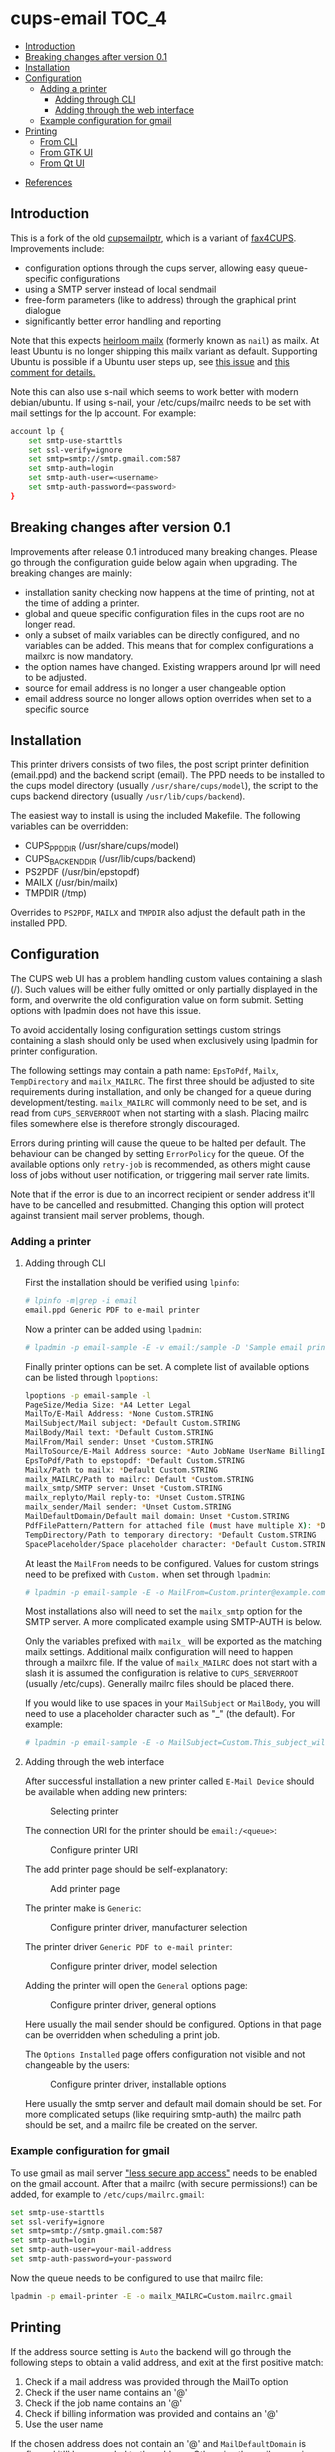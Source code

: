 * cups-email                                                          :TOC_4:
  - [[#introduction][Introduction]]
  - [[#breaking-changes-after-version-01][Breaking changes after version 0.1]]
  - [[#installation][Installation]]
  - [[#configuration][Configuration]]
    - [[#adding-a-printer][Adding a printer]]
      - [[#adding-through-cli][Adding through CLI]]
      - [[#adding-through-the-web-interface][Adding through the web interface]]
    - [[#example-configuration-for-gmail][Example configuration for gmail]]
  - [[#printing][Printing]]
    - [[#from-cli][From CLI]]
    - [[#from-gtk-ui][From GTK UI]]
    - [[#from-qt-ui][From Qt UI]]
- [[#references][References]]

** Introduction
This is a fork of the old [[https://sourceforge.net/projects/cupsemailptr/][cupsemailptr]], which is a variant of [[http://vigna.di.unimi.it/fax4CUPS/][fax4CUPS]]. Improvements include:

- configuration options through the cups server, allowing easy queue-specific configurations
- using a SMTP server instead of local sendmail
- free-form parameters (like to address) through the graphical print dialogue
- significantly better error handling and reporting

Note that this expects [[http://heirloom.sourceforge.net/mailx.html][heirloom mailx]] (formerly known as =nail=) as mailx. At least Ubuntu is no longer shipping this mailx variant as default. Supporting Ubuntu is possible if a Ubuntu user steps up, see [[https://github.com/aardsoft/cups-email/issues/5][this issue]] and [[https://github.com/aardsoft/cups-email/pull/7#issuecomment-762018394][this comment for details.]]

Note this can also use s-nail which seems to work better with modern debian/ubuntu.  If using s-nail, your /etc/cups/mailrc needs to be set with mail settings for the lp account.  For example:

#+BEGIN_SRC sh
account lp {
	set smtp-use-starttls
	set ssl-verify=ignore
	set smtp=smtp://smtp.gmail.com:587
	set smtp-auth=login
	set smtp-auth-user=<username>
	set smtp-auth-password=<password>
}
#+END_SRC
** Breaking changes after version 0.1

Improvements after release 0.1 introduced many breaking changes. Please go through the configuration guide below again when upgrading. The breaking changes are mainly:

- installation sanity checking now happens at the time of printing, not at the time of adding a printer.
- global and queue specific configuration files in the cups root are no longer read.
- only a subset of mailx variables can be directly configured, and no variables can be added. This means that for complex configurations a mailxrc is now mandatory.
- the option names have changed. Existing wrappers around lpr will need to be adjusted.
- source for email address is no longer a user changeable option
- email address source no longer allows option overrides when set to a specific source

** Installation

This printer drivers consists of two files, the post script printer definition (email.ppd) and the backend script (email). The PPD needs to be installed to the cups model directory (usually =/usr/share/cups/model=), the script to the cups backend directory (usually =/usr/lib/cups/backend=).

The easiest way to install is using the included Makefile. The following variables can be overridden:

- CUPS_PPD_DIR (/usr/share/cups/model)
- CUPS_BACKEND_DIR (/usr/lib/cups/backend)
- PS2PDF (/usr/bin/epstopdf)
- MAILX (/usr/bin/mailx)
- TMPDIR (/tmp)

Overrides to =PS2PDF=, =MAILX= and =TMPDIR= also adjust the default path in the installed PPD.

** Configuration

The CUPS web UI has a problem handling custom values containing a slash (/). Such values will be either fully omitted or only partially displayed in the form, and overwrite the old configuration value on form submit. Setting options with lpadmin does not have this issue.

To avoid accidentally losing configuration settings custom strings containing a slash should only be used when exclusively using lpadmin for printer configuration.

The following settings may contain a path name: =EpsToPdf=, =Mailx=, =TempDirectory= and =mailx_MAILRC=. The first three should be adjusted to site requirements during installation, and only be changed for a queue during development/testing. =mailx_MAILRC= will commonly need to be set, and is read from =CUPS_SERVERROOT= when not starting with a slash. Placing mailrc files somewhere else is therefore strongly discouraged.

Errors during printing will cause the queue to be halted per default. The behaviour can be changed by setting =ErrorPolicy= for the queue. Of the available options only =retry-job= is recommended, as others might cause loss of jobs without user notification, or triggering mail server rate limits.

Note that if the error is due to an incorrect recipient or sender address it'll have to be cancelled and resubmitted. Changing this option will protect against transient mail server problems, though.

*** Adding a printer
**** Adding through CLI

First the installation should be verified using =lpinfo=:

#+BEGIN_SRC sh
# lpinfo -m|grep -i email
email.ppd Generic PDF to e-mail printer
#+END_SRC

Now a printer can be added using =lpadmin=:

#+BEGIN_SRC sh
# lpadmin -p email-sample -E -v email:/sample -D 'Sample email printer' -L 'Printer location' -m email.ppd
#+END_SRC

Finally printer options can be set. A complete list of available options can be listed through =lpoptions=:

#+BEGIN_SRC sh
lpoptions -p email-sample -l
PageSize/Media Size: *A4 Letter Legal
MailTo/E-Mail Address: *None Custom.STRING
MailSubject/Mail subject: *Default Custom.STRING
MailBody/Mail text: *Default Custom.STRING
MailFrom/Mail sender: Unset *Custom.STRING
MailToSource/E-Mail Address source: *Auto JobName UserName BillingInfo
EpsToPdf/Path to epstopdf: *Default Custom.STRING
Mailx/Path to mailx: *Default Custom.STRING
mailx_MAILRC/Path to mailrc: Default *Custom.STRING
mailx_smtp/SMTP server: Unset *Custom.STRING
mailx_replyto/Mail reply-to: *Unset Custom.STRING
mailx_sender/Mail sender: *Unset Custom.STRING
MailDefaultDomain/Default mail domain: Unset *Custom.STRING
PdfFilePattern/Pattern for attached file (must have multiple X): *Default Custom.STRING
TempDirectory/Path to temporary directory: *Default Custom.STRING
SpacePlaceholder/Space placeholder character: *Default Custom.STRING
#+END_SRC

At least the =MailFrom= needs to be configured. Values for custom strings need to be prefixed with =Custom.= when set through =lpadmin=:

#+BEGIN_SRC sh
# lpadmin -p email-sample -E -o MailFrom=Custom.printer@example.com
#+END_SRC

Most installations also will need to set the =mailx_smtp= option for the SMTP server. A more complicated example using SMTP-AUTH is below.

Only the variables prefixed with =mailx_= will be exported as the matching mailx settings. Additional mailx configuration will need to happen through a mailxrc file. If the value of =mailx_MAILRC= does not start with a slash it is assumed the configuration is relative to =CUPS_SERVERROOT= (usually /etc/cups). Generally mailrc files should be placed there.

If you would like to use spaces in your =MailSubject= or =MailBody=, you will need to use a placeholder character such as "_" (the default). For example:

#+BEGIN_SRC sh
# lpadmin -p email-sample -E -o MailSubject=Custom.This_subject_will_contain_spaces -o MailBody=Custom.Here_is_your_file -o SpacePlaceholder=Custom._
#+END_SRC

**** Adding through the web interface
After successful installation a new printer called =E-Mail Device= should be available when adding new printers:

#+CAPTION: Selecting printer
[[./img/backend_select.png]]

The connection URI for the printer should be =email:/<queue>=:

#+CAPTION: Configure printer URI
[[./img/connection_select.png]]

The add printer page should be self-explanatory:

#+CAPTION: Add printer page
[[./img/add_printer.png]]

The printer make is =Generic=:

#+CAPTION: Configure printer driver, manufacturer selection
[[./img/driver_select_1.png]]

The printer driver =Generic PDF to e-mail printer=:

#+CAPTION: Configure printer driver, model selection
[[./img/driver_select_2.png]]

Adding the printer will open the =General= options page:

#+CAPTION: Configure printer driver, general options
[[./img/general_options.png]]

Here usually the mail sender should be configured. Options in that page can be overridden when scheduling a print job.

The =Options Installed= page offers configuration not visible and not changeable by the users:

#+CAPTION: Configure printer driver, installable options
[[./img/installed_options.png]]

Here usually the smtp server and default mail domain should be set. For more complicated setups (like requiring smtp-auth) the mailrc path should be set, and a mailrc file be created on the server.

*** Example configuration for gmail

To use gmail as mail server [[https://myaccount.google.com/lesssecureapps]["less secure app access"]] needs to be enabled on the gmail account. After that a mailrc (with secure permissions!) can be added, for example to =/etc/cups/mailrc.gmail=:

#+BEGIN_SRC sh
set smtp-use-starttls
set ssl-verify=ignore
set smtp=smtp://smtp.gmail.com:587
set smtp-auth=login
set smtp-auth-user=your-mail-address
set smtp-auth-password=your-password
#+END_SRC

Now the queue needs to be configured to use that mailrc file:

#+BEGIN_SRC sh
lpadmin -p email-printer -E -o mailx_MAILRC=Custom.mailrc.gmail
#+END_SRC

** Printing

If the address source setting is =Auto= the backend will go through the following steps to obtain a valid address, and exit at the first positive match:

1. Check if a mail address was provided through the MailTo option
2. Check if the user name contains an '@'
3. Check if the job name contains an '@'
4. Check if billing information was provided and contains an '@'
5. Use the user name

If the chosen address does not contain an '@' and =MailDefaultDomain= is configured it'll be appended to the address. Otherwise the mail server is expected to correctly handle those addresses. Note that an invalid configuration here will cause the print queue to be halted when trying to print in default configuration.

*** From CLI

With the local user known to the mailserver printing is as simple as =lpr -P email-sample /path/to/document=. If the local user is not known by the mail server it can be specified with the =-U= parameter:

#+BEGIN_SRC sh
lpr -P email-sample /path/to/document -U valid-user
lpr -P email-sample /path/to/document -U valid-user@example.com
#+END_SRC

The job name can be selected with the =-J= parameter:

#+BEGIN_SRC sh
lpr -P email-sample /path/to/document -J valid-user@example.com
#+END_SRC

Note that the job name needs to contain an @ unless it is selected as only address source.

Finally, the address can be specified using job options, either with the =MailTo= option (recommended), or the generic =job-billing=:

#+BEGIN_SRC sh
lpr -P email-sample /path/to/document -oMailTo=user@example.com
lpr -P email-sample /path/to/document -ojob-billing=user@example.com
#+END_SRC

The print status can be checked with =lpstat=. In this case the configuration was incomplete:

#+BEGIN_SRC sh
# lpstat -p email-sample
printer email-sample disabled since Sat May  9 10:54:20 2020 -
	MailFrom is not defined
#+END_SRC

After fixing the issue the printer can be resumed:

#+BEGIN_SRC sh
# cupsenable --release email-sample
#+END_SRC

*** From GTK UI

Some applications like Chrome use a simplified print dialogue, which does not offer advanced options required for specifying the recipients address. To print from those applications printing using the system dialogue needs to be selected.

GTK print dialogues nowadays offer the ability to enter custom strings:

#+CAPTION: Advanced options in Gtk
[[./img/gtk_recipient_option.png]]

Printing from GTK entering an address there is the recommended way of printing. In case the queue is configured to only accept addresses from billing info doing so is also possible from GTK:

#+CAPTION: Job billing in GTK
[[./img/gtk_billing.png]]

*** From Qt UI

The Qt print dialogue does not allow entering a custom string when selecting Custom options:

#+CAPTION: Advanced options in Qt
[[./img/qt_recipient_option.png]]

To still make it possible to print from a Qt application it is possible to enter the address in the =Billing information= field:

#+CAPTION: Job billing in Qt
[[./img/qt_billing.png]]

This only works if the recipient selection is either =Auto= or =BillingInfo=. When set to =Auto= a full email address needs to be specified.

Subject, text and sender address can't be overridden when using Qt to print.

* References
- [[https://www.cups.org/doc/api-filter.html][CUPS backend documentation]]
- [[https://wiki.linuxfoundation.org/en/OpenPrinting/PPDExtensions#Custom_Options][OpenPrinting about custom PPD extensions]]
- [[https://www.cups.org/doc/spec-ppd.html#OPTIONS][CUPS specific PPD extensions]]

